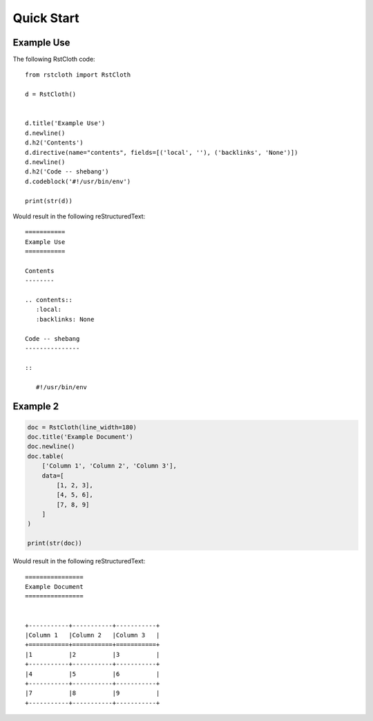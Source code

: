 .. _quick_start:

============
Quick Start
============

Example Use
-----------

The following RstCloth code: ::

   from rstcloth import RstCloth

   d = RstCloth()


   d.title('Example Use')
   d.newline()
   d.h2('Contents')
   d.directive(name="contents", fields=[('local', ''), ('backlinks', 'None')])
   d.newline()
   d.h2('Code -- shebang')
   d.codeblock('#!/usr/bin/env')

   print(str(d))

Would result in the following reStructuredText: ::

   ===========
   Example Use
   ===========

   Contents
   --------

   .. contents::
      :local:
      :backlinks: None

   Code -- shebang
   ---------------

   ::

      #!/usr/bin/env

Example 2
---------

.. code-block::

    doc = RstCloth(line_width=180)
    doc.title('Example Document')
    doc.newline()
    doc.table(
        ['Column 1', 'Column 2', 'Column 3'],
        data=[
            [1, 2, 3],
            [4, 5, 6],
            [7, 8, 9]
        ]
    )

    print(str(doc))

Would result in the following reStructuredText: ::

    ================
    Example Document
    ================


    +-----------+-----------+-----------+
    |Column 1   |Column 2   |Column 3   |
    +===========+===========+===========+
    |1          |2          |3          |
    +-----------+-----------+-----------+
    |4          |5          |6          |
    +-----------+-----------+-----------+
    |7          |8          |9          |
    +-----------+-----------+-----------+

